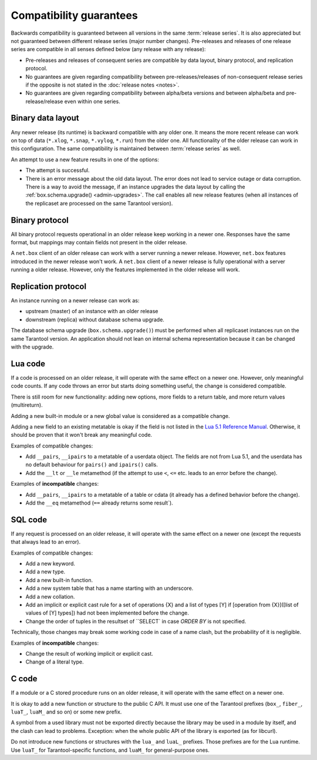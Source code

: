 ..  _compatibility_guarantees:

Compatibility guarantees
========================

Backwards compatibility is guaranteed between all versions in the same :term:`release series`.
It is also appreciated but not guaranteed between different release series (major number changes).
Pre-releases and releases of one release series are compatible in all
senses defined below (any release with any release):

*   Pre-releases and releases of consequent series are compatible by data
    layout, binary protocol, and replication protocol.

*   No guarantees are given regarding compatibility between
    pre-releases/releases of non-consequent release series if the opposite
    is not stated in the :doc:`release notes <notes>`.

*   No guarantees are given regarding compatibility between alpha/beta
    versions and between alpha/beta and pre-release/release even within one series.

..  _cg_data_layout:

Binary data layout
------------------

Any newer release (its runtime) is backward compatible with any older one.
It means the more recent release can work on top of data
(``*.xlog``, ``*.snap``, ``*.vylog``, ``*.run``) from the older one.
All functionality of the older release can work in this configuration.
The same compatibility is maintained between :term:`release series` as well.

An attempt to use a new feature results in one of the options:

*   The attempt is successful.

*   There is an error message about the old data layout.
    The error does not lead to service outage or data corruption.
    There is a way to avoid the message, if an instance upgrades the data layout
    by calling the :ref:`box.schema.upgrade() <admin-upgrades>`. The call enables
    all new release features (when all instances of the replicaset are processed on the same Tarantool version).

..  _cg_binary_protocol:

Binary protocol
---------------

All binary protocol requests operational in an older release keep working in a newer one.
Responses have the same format, but mappings may contain fields not present in the older release.

A ``net.box`` client of an older release can work
with a server running a newer release. However, ``net.box`` features introduced in the newer release won't work.
A ``net.box`` client of a newer release is fully operational with a server
running a older release. However, only the features implemented in the older release will work.

..  _cg_replication_protocol:

Replication protocol
--------------------

An instance running on a newer release can work as:

*   upstream (master) of an instance with an older release

*   downstream (replica) without database schema upgrade.

The database schema upgrade (``box.schema.upgrade()``) must be performed when all replicaset instances
run on the same Tarantool version.
An application should not lean on internal schema representation because it can be changed with the upgrade.

..  _cg_lua_code:

Lua code
--------

If a code is processed on an older release, it will operate with the same effect on a
newer one. However, only meaningful code counts.
If any code throws an error but starts doing something useful, the change is considered compatible.

There is still room for new functionality: adding new options, more
fields to a return table, and more return values (multireturn).

Adding a new built-in module or a new global value is considered as a compatible change.

Adding a new field to an existing metatable is okay if the field is not listed
in the `Lua 5.1 Reference Manual <https://www.lua.org/manual/5.1/>`_.
Otherwise, it should be proven that it won't break any meaningful code.

Examples of compatible changes:

*   Add ``__pairs``, ``__ipairs`` to a metatable of a userdata object.
    The fields are not from Lua 5.1, and the userdata has no default behaviour for ``pairs()`` and ``ipairs()`` calls.

*   Add the ``__lt`` or ``__le`` metamethod
    (if the attempt to use ``<``, ``<=`` etc. leads to an error before the change).

Examples of **incompatible** changes:

*   Add ``__pairs``, ``__ipairs`` to a metatable of a table or cdata
    (it already has a defined behavior before the change).

*   Add the ``__eq`` metamethod (``==`` already returns some result`).


..  _cg_sql_code:

SQL code
--------

If any request is processed on an older release, it will operate with the same effect on a
newer one (except the requests that always lead to an error).

Examples of compatible changes:

*   Add a new keyword.
*   Add a new type.
*   Add a new built-in function.
*   Add a new system table that has a name starting with an underscore.
*   Add a new collation.
*   Add an implicit or explicit cast rule for a set of operations {X} and a list
    of types [Y] if [operation from {X}]([list of values of [Y] types]) had not been
    implemented before the change.
*   Change the order of tuples in the resultset of ``SELECT` in case `ORDER BY` is not specified.

Technically, those changes may break some working code in case of a name clash,
but the probability of it is negligible.

Examples of **incompatible** changes:

*   Change the result of working implicit or explicit cast.
*   Change of a literal type.

..  _cg_c_code:

C code
------

If a module or a C stored procedure runs on an older release,
it will operate with the same effect on a newer one.

It is okay to add a new function or structure to the public C API.
It must use one of the Tarantool prefixes (``box_``, ``fiber_``, ``luaT_``, ``luaM_`` and so on) or some new prefix.

A symbol from a used library must not be exported directly
because the library may be used in a module by itself, and the clash can lead to problems.
Exception: when the whole public API of the library is exported (as for libcurl).

Do not introduce new functions or structures with the ``lua_`` and ``luaL_`` prefixes.
Those prefixes are for the Lua runtime.
Use ``luaT_`` for Tarantool-specific functions, and ``luaM_`` for general-purpose ones.

